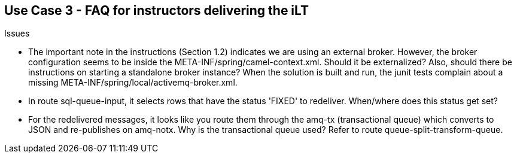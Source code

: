 == Use Case 3 - FAQ for instructors delivering the iLT

.Issues
* The important note in the instructions (Section 1.2) indicates we are using an external broker. However, the broker configuration seems to be inside the META-INF/spring/camel-context.xml. Should it be externalized? Also, should there be instructions on starting a standalone broker instance? When the solution is built and run, the junit tests complain about a missing META-INF/spring/local/activemq-broker.xml.
* In route sql-queue-input, it selects rows that have the status 'FIXED' to redeliver. When/where does this status get set?
* For the redelivered messages, it looks like you route them through the amq-tx (transactional queue) which converts to JSON and re-publishes on amq-notx. Why is the transactional queue used? Refer to route queue-split-transform-queue.

